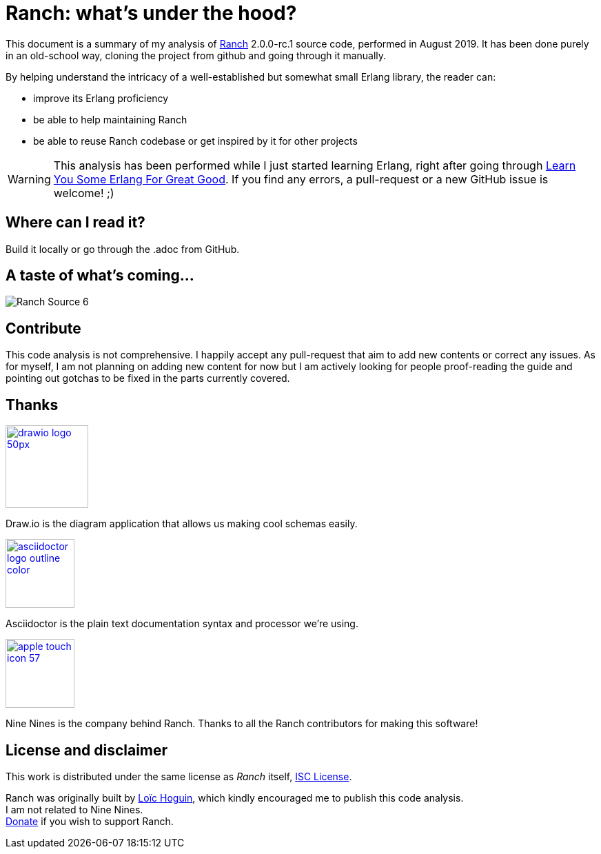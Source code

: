 = Ranch: what's under the hood?

This document is a summary of my analysis of https://github.com/ninenines/ranch[Ranch] 2.0.0-rc.1 source code, performed in August 2019.
It has been done purely in an old-school way, cloning the project from github
and going through it manually.

By helping understand the intricacy of a well-established but somewhat small Erlang library,
the reader can:

* improve its Erlang proficiency
* be able to help maintaining Ranch
* be able to reuse Ranch codebase or get inspired by it for other projects

WARNING: This analysis has been performed while I just started learning Erlang,
right after going through https://learnyousomeerlang.com/[Learn You Some Erlang For Great Good].
If you find any errors, a pull-request or a new GitHub issue is welcome! ;)

== Where can I read it?

Build it locally or go through the .adoc from GitHub.

== A taste of what's coming...

image:images/schema/Ranch_Source_6.jpg[title="What happens on Ranch module startup and on calling ranch:start_listener/5?"]

== Contribute

This code analysis is not comprehensive. I happily accept any pull-request that aim to add new contents or correct any issues. As for myself, I am not planning on adding new content for now but I am actively looking for people proof-reading the guide and pointing out gotchas to be fixed in the parts currently covered. 

== Thanks

image:https://about.draw.io/wp-content/uploads/2017/07/drawio_logo_50px.png[link="https://about.draw.io", width="120"]

Draw.io is the diagram application that allows us making cool schemas easily.

image:images/logos/asciidoctor-logo-outline-color.png[link="https://asciidoctor.org/", width="100"]

Asciidoctor is the plain text documentation syntax and processor we're using.

image:images/logos/apple-touch-icon-57.png[link="https://ninenines.eu/", width="100"]

Nine Nines is the company behind Ranch. Thanks to all the Ranch contributors for making this software!

== License and disclaimer

This work is distributed under the same license as _Ranch_ itself, link:LICENSE[ISC License].

Ranch was originally built by https://github.com/essen[Loïc Hoguin],
which kindly encouraged me to publish this code analysis. +
I am not related to Nine Nines. +
https://ninenines.eu/donate/[Donate] if you wish to support Ranch.
